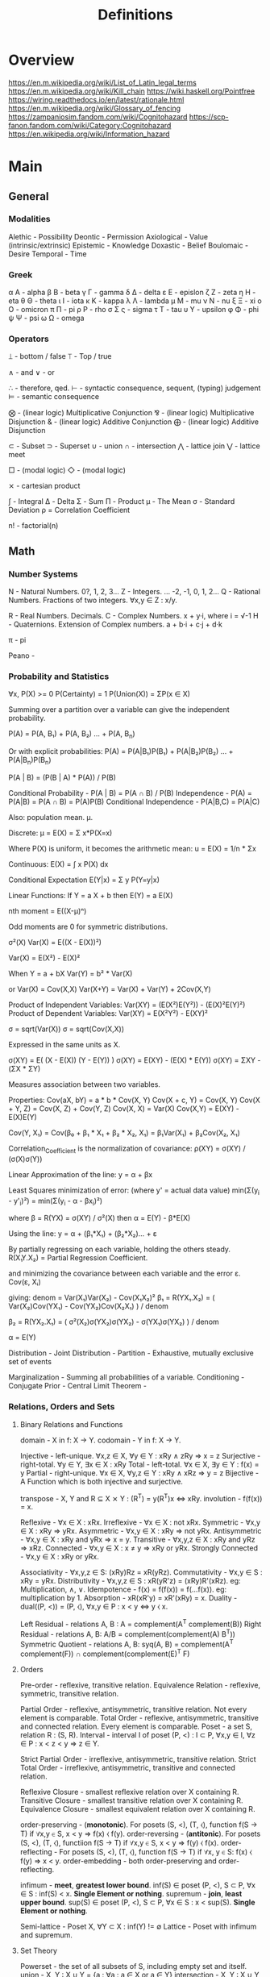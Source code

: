 #+TITLE: Definitions

* Overview
https://en.m.wikipedia.org/wiki/List_of_Latin_legal_terms
https://en.m.wikipedia.org/wiki/Kill_chain
https://wiki.haskell.org/Pointfree
https://wiring.readthedocs.io/en/latest/rationale.html
https://en.m.wikipedia.org/wiki/Glossary_of_fencing
https://zampaniosim.fandom.com/wiki/Cognitohazard
https://scp-fanon.fandom.com/wiki/Category:Cognitohazard
https://en.wikipedia.org/wiki/Information_hazard
* Main
** General
*** Modalities
Alethic     - Possibility
Deontic     - Permission
Axiological - Value (intrinsic/extrinsic)
Epistemic   - Knowledge
Doxastic    - Belief
Boulomaic   - Desire
Temporal    - Time
*** Greek
α Α   - alpha
β Β   - beta
γ Γ   - gamma
δ Δ   - delta
ε Ε   - epislon
ζ Ζ   - zeta
η Η   - eta
θ Θ   - theta
ι Ι   - iota
κ Κ   - kappa
λ Λ   - lambda
μ Μ   - mu
ν Ν   - nu
ξ Ξ   - xi
ο Ο   - omicron
π Π   - pi
ρ Ρ   - rho
σ Σ ς - sigma
τ Τ   - tau
υ Υ   - upsilon
φ Φ   - phi
ψ Ψ   - psi
ω Ω   - omega
*** Operators
⟘ - bottom / false
⟙ - Top / true

∧ - and
∨ - or

∴ - therefore, qed.
⊢ - syntactic consequence, sequent, (typing) judgement
⊨ - semantic consequence

⨂ - (linear logic) Multiplicative Conjunction
⅋ - (linear logic) Multiplicative Disjunction
& - (linear logic) Additive Conjunction
⨁ - (linear logic) Additive Disjunction

⊂ - Subset
⊃ - Superset
∪ - union
∩ - intersection
⋀ - lattice join
⋁ - lattice meet

□ - (modal logic)
◇ - (modal logic)

⨯ - cartesian product

∫ - Integral
Δ - Delta
Σ - Sum
Π - Product
μ - The Mean
σ - Standard Deviation
ρ = Correlation Coefficient

n! - factorial(n)

** Math
*** Number Systems
N - Natural Numbers.             0?, 1, 2, 3...
Z - Integers.        ... -2, -1, 0,  1, 2...
Q - Rational Numbers. Fractions of two integers. ∀x,y ∈ Z : x/y.

R - Real Numbers. Decimals.
C - Complex Numbers. x + y·i, where i = √-1
H - Quaternions. Extension of Complex numbers. a + b·i + c·j + d·k

π - pi

Peano -
*** Probability and Statistics
:Axioms:
∀x, P(X)    >= 0
P(Certainty) = 1
P(Union(X)) = ΣP(x ∈ X)

:END:
:Law_of_Total_Probability:
Summing over a partition over a variable can give the independent probability.

P(A) = P(A, B₁) + P(A, B₂) ... + P(A, B_n)

Or with explicit probabilities:
P(A) = P(A|B₁)P(B₁) + P(A|B₂)P(B₂) ... + P(A|B_n)P(B_n)
:END:
:Bayes_Theorem:
P(A | B) = (P(B | A) * P(A)) / P(B)
:END:
:General_Formulas:
Conditional Probability                 -  P(A | B) = P(A ∩ B) / P(B)
Independence                            -  P(A)     = P(A|B) = P(A ∩ B) = P(A)P(B)
Conditional Independence                -  P(A|B,C) = P(A|C)
:END:
:Expectation_μ:
Also: population mean. µ.

Discrete:
    μ = E(X) = Σ x*P(X=x)

    Where P(X) is uniform, it becomes the arithmetic mean:
    u = E(X) = 1/n * Σx

Continuous:
E(X) = ∫ x P(X) dx

Conditional Expectation
E(Y|x) = Σ y P(Y=y|x)

Linear Functions:
If Y  = a   X + b then
 E(Y) = a E(X)

:END:
:Central_Moments:
nth moment = E((X-μ)ⁿ)

Odd moments are 0 for symmetric distributions.
:END:
:Variance:
σ²(X)
Var(X) = E((X - E(X))²)

Var(X) = E(X²) - E(X)²

When Y = a + bX
Var(Y) = b² * Var(X)

or
Var(X) = Cov(X,X)
Var(X+Y) = Var(X) + Var(Y) + 2Cov(X,Y)

Product of Independent Variables:
Var(XY) = (E(X²)E(Y²)) - (E(X)²E(Y)²)
Product of Dependent Variables:
Var(XY) = E(X²Y²) - E(XY)²
:END:
:StandardDeviation:
σ = sqrt(Var(X))
σ = sqrt(Cov(X,X))

Expressed in the same units as X.
:END:
:Covariance:
σ(XY) = E( (X  - E(X)) (Y - E(Y)) )
σ(XY) = E(XY) - (E(X) * E(Y))
σ(XY) = ΣXY   - (ΣX * ΣY)

Measures association between two variables.


Properties:
Cov(aX, bY)   = a * b * Cov(X, Y)
Cov(X + c, Y) = Cov(X, Y)
Cov(X + Y, Z) = Cov(X, Z) + Cov(Y, Z)
Cov(X, X)     = Var(X)
Cov(X,Y)      = E(XY) - E(X)E(Y)

Cov(Y, X₁) = Cov(β₀ + β₁ * X₁ + β₂ * X₂, X₁) = β₁Var(X₁) + β₂Cov(X₂, X₁)
:END:
:Correlation:
Correlation_Coefficient is the normalization of covariance:
ρ(XY) = σ(XY) / (σ(X)σ(Y))
:END:
:Linear_Regression:
Linear Approximation of the line:
y = α + βx

Least Squares minimization of error:
(where y' = actual data value)
min(Σ(y_i - y'_i)²) = min(Σ(y_i - α - βx_i)²)

where β = R(YX) = σ(XY) / σ²(X)
then  α = E(Y) - β*E(X)

:END:
:Multiple_linear_regression:
Using the line:
y = α + (β₁*X₁) + (β₂*X₂)... + ε

By partially regressing on each variable, holding the others steady.
R(X₁Y.X₂) = Partial Regression Coefficient.

and minimizing the covariance between each variable and the error ε.
Cov(ε, Xᵢ)

giving:
denom = Var(X₁)Var(X₂) - Cov(X₁X₂)²
β₁ = R(YX₁.X₂) = ( Var(X₂)Cov(YX₁) - Cov(YX₂)Cov(X₂X₁) ) / denom

β₂ = R(YX₂.X₁) = ( σ²(X₂)σ(YX₂)σ(YX₂) - σ(YX₁)σ(YX₂) ) / denom

α  = E(Y)
:END:


Distribution                            -
Joint Distribution                      -
Partition                               - Exhaustive, mutually exclusive set of events

Marginalization                         - Summing all probabilities of a variable.
Conditioning                            -
Conjugate Prior                         -
Central Limit Theorem -

*** Relations, Orders and Sets
**** Binary Relations and Functions
domain                - X in f: X → Y.
codomain              - Y in f: X → Y.

Injective             - left-unique.               ∀x,z ∈ X, ∀y ∈ Y : xRy ∧ zRy ⇒ x = z
Surjective            - right-total.               ∀y ∈ Y,   ∃x ∈ X : xRy
Total                 - left-total.                ∀x ∈ X,   ∃y ∈ Y : f(x) = y
Partial               - right-unique.              ∀x ∈ X, ∀y,z ∈ Y : xRy ∧ xRz ⇒ y = z
Bijective             - A Function which is both injective and surjective.


transpose             - X, Y and R ⊆ X ⨯ Y : (R^T) = y(R^T)x ⇔ xRy.
involution            - f(f(x)) = x.

Reflexive             - ∀x ∈ X : xRx.
Irreflexive           - ∀x ∈ X : not xRx.
Symmetric             - ∀x,y ∈ X : xRy ⇒ yRx.
Asymmetric            - ∀x,y ∈ X : xRy ⇒ not yRx.
Antisymmetric         - ∀x,y ∈ X : xRy and yRx ⇒ x = y.
Transitive            - ∀x,y,z ∈ X : xRy and yRz ⇒ xRz.
Connected             - ∀x,y ∈ X : x ≠ y ⇒ xRy or yRx.
Strongly Connected    - ∀x,y ∈ X : xRy or yRx.

Associativity         - ∀x,y,z ∈ S: (xRy)Rz = xR(yRz).
Commutativity         - ∀x,y ∈ S  : xRy = yRx.
Distributivity        - ∀x,y,z ∈ S : xR(yR'z) = (xRy)R'(xRz).   eg: Multiplication, ∧, ∨.
Idempotence           - f(x) = f(f(x)) = f(...f(x)). eg: multiplication by 1.
Absorption            - xR(xR'y) = xR'(xRy) = x.
Duality               - dual((P, <)) = (P, ⧼), ∀x,y ∈ P : x < y ⇔ y ⧼ x.

Left Residual         - relations A, B : A\B = complement(A^T complement(B))
Right Residual        - relations A, B: A/B = complement(complement(A) B^T))
Symmetric Quotient    - relations A, B: syq(A, B) = complement(A^T complement(F)) ∩ complement(complement(E)^T F)
**** Orders
Pre-order             - reflexive, transitive relation.
Equivalence Relation  - reflexive, symmetric, transitive relation.

Partial Order         - reflexive,   antisymmetric, transitive relation. Not every element is comparable.
Total Order           - reflexive,   antisymmetric, transitive and connected relation. Every element is comparable.
Poset                 - a set S, relation R : (S, R).
Interval              - interval I of poset (P, <) : I ⊂ P,  ∀x,y ∈ I, ∀z ∈ P : x < z < y ⇒ z ∈ Y.

Strict Partial Order  - irreflexive, antisymmetric, transitive relation.
Strict Total Order    - irreflexive, antisymmetric, transitive and connected relation.

Reflexive Closure     - smallest reflexive relation over X containing R.
Transitive Closure    - smallest transitive relation over X containing R.
Equivalence Closure   - smallest equivalent relation over X containing R.

order-preserving      - (*monotonic*). For posets (S, <), (T, ⧼), function f(S → T) if ∀x,y ∈ S, x < y ⇒ f(x) ⧼ f(y).
order-reversing       - (*antitonic*). For posets (S, <), (T, ⧼), functiion f(S → T) if ∀x,y ∈ S, x < y ⇒ f(y) ⧼ f(x).
order-reflecting      - For posets (S, <), (T, ⧼), function f(S → T) if ∀x, y ∈ S: f(x) ⧼ f(y) ⇒ x < y.
order-embedding       - both order-preserving and order-reflecting.

infimum               - *meet*, *greatest lower bound*. inf(S) ∈ poset (P, <), S ⊂ P, ∀x ∈ S : inf(S) < x. *Single Element or nothing*.
supremum              - *join*, *least upper bound*. sup(S) ∈ poset (P, <), S ⊂ P, ∀x ∈ S : x < sup(S). *Single Element or nothing*.

Semi-lattice          - Poset X, ∀Y ⊂ X : inf(Y) != ∅
Lattice               - Poset with infimum and supremum.

**** Set Theory
Powerset - the set of all subsets of S, including empty set and itself.
union                 - X, Y : X ∪ Y = {a : ∀a : a ∈ X or  a ∈ Y}
intersection          - X, Y : X ∪ Y = {a : ∀a : a ∈ X and a ∈ Y}
*** Linear Algebra
Scalar -
Vector -
Matrix -

Cross Product -
Dot Product -
*** Geometry
Euclidean geometry -
Non-euclidean geometry -
Cartesian geometry - (analytic)
Geometric Transform -
Affine Transform - a geometric transform that preserves lines and parallelism, but not necessarily distances and angles.

scaling -
reflection -
rotation -
shear -
hyperplane -
*** Calculus
Derivative -
Definite Integral -
Indefinite Integral -

l'hopitals rule -
*** Game Theory
*** Graph Theory
** Logic
*** Classical Logic Definitions
Syntactic Entailment - P ⊢ Q : Q is derivable from P in system S by the transformation rules of S, independent of truth assignments.
Semantic Entailment  - P ⊨ Q : Q is derivable from P in system S by the transformation rules of S if there *not* a model I where P ∈ I and Q ∉ I.
Sound                - (⊢) ⇒ (⊨).
Complete             - (⊨) ⇒ (⊢).

Satisfiability       - there exists a model which is true.
Validity             - every model is true.
Consistency          - an expression that does not lead to a contradiction.
Decidability         - a procedure exists for computing the answer of an expression in finite time.

necessary            - Q only when P.
sufficient           - P therefore Q.

conditional          - material implication.   (P → Q) ⩭ ¬P ∨ Q.
biconditional        - material equivalence. P ⇔ Q ⇒ P → Q and Q → P

well formed formulas -
Term                 -
Signature            -
Hoare Triple         -
model                -
valuation            -
Bisimulation         -
Sequent              -
compactness property -
first-order correspondence language -
*** Modal Logic Definitions
Kripke Model -
□A = ~◇~A
*** Rules of Inference
Admissable                   - (redundancy). The set of theorms does not change when a rule is added to the system.

Open World Assumption        - statements whether be true even if they are not known to be true.
Closed World Assumption      - only statements known to be true are true.

modus ponens                 - Affirming the antecedent. (P → Q), P ⊢ Q.
modus tollens                - Denying the Consequent.   (P → Q), ¬Q ⊢ ¬P.
contraposition               - (modus tollens) Inverting the antecedent and consequent. P → Q becomes ¬Q → ¬P
inversion                    - P → Q becomes  ¬P → ¬Q
conversion                   - P → Q becomes   Q →  P
complement                   - P → Q becomes ¬(P → Q)

Affirming the consequent     - *Fallacy* : (P → Q), Q ⊢ P.
Denying the antecedent       - *Fallacy* : (P → Q), ¬P ⊢ ¬Q.

import-export                - P → (Q → R) ⩭ (P ∧ Q) → R
Strengthening                -

law of excluded middle       - P ∨ ¬P
double negation elimination  - ¬¬P ⇒ P.

De Morgan's Laws 1           - not (A ∨ B) = (not A) ∧ (not B).
De Morgan's Laws 1           - not (A ∧ B) = (not A) ∨ (not B).
*** Structural Rules
Weakening                           - Addition does not change the truth of the expression. (A ⊢ X) ⇒ (A, B ⊢ X), (A ⊢ X, Y)
Contraction                         - Idempotence of entailment. (A, A, A ⊢ X) ⩭ (A ⊢ X) and  (A ⊢ X, X, X) ⩭ (A ⊢ X).
Exchange                            - Permutation. (A, B ⊢ X) ⩭ (B, A ⊢ X) and (A ⊢ X, Y) ⩭ (A ⊢ Y, X)
Cut                                 - Generalisation of Modus Ponens. (Γ ⊢ A, Δ) and (Γ', A ⊢ Δ') ⩭ (Γ, Γ' ⊢ Δ, Δ')
*** Lambda Calculus
Normal Form         -
Free Variable       -
α conversion        - Renaming bound variables in an expression
β reduction         - Replacing bound variables in body of expression.
η (eta) reduction   - Converts between (λx.f x) and (f) whenever x does not appear free in f.

De Bruijin Indexing -
*** Transition System
*** Semantics
Hilbert Semantics      -
Tarski Semantics       -
Operational            -
Structural Operational -
Denotational           -
Axiomatic              -
*** Types of Logics
**** Propositional
**** First Order
**** Second Order
**** Classical
**** Constructive
**** Intuitionistic
**** Substructural
**** Input/Output Logics
**** Linear Logic
linear logic               -

Multiplicative Conjunction - ⨂
Multiplicative Disjunction - ⅋
Additive Conjunction       - &
Additive Disjunction       - ⨁
**** Temporal Logics
temporal logic                      -
alternating temporal logic          -
alternating time temporal logic     -
linear temporal logic               -
linear time temporal logic          -
metric temporal logic               -
temporal action logic               -
temporal epistemic logic            -
temporal modal defeasible logic     -
**** Modal Logics
modal logic          -
sabotage modal logic -
K                    -
K45                  -
S                    -
S5                   -
**** Description Logic
**** Misc Logics
3 valued logics                     -
BDI stit logic                      -
KLM logic                           -
Notation3 logic                     -
OO logic                            -
STIT logic                          -

abductive logic                     -
acceptance logic                    -
action logic                        -
action model logic                  -
adaptive deontic logic              -
adaptive logic                      -
adjoint logic                       -
agency logic                        -
agent organization logic            -
arabic logic                        -
axiomatic logic                     -
boolean logic                       -
c1 logic                            -
categorical logic                   -
causal logic                        -
chbdo logic                         -
choice logic                        -
coalition logic                     -
combinatory logic                   -
computation tree logic              -
computation tree logic of knowledge -
computational logic                 -
conjunctive choice logic            -
connective action logic             -
context logic                       -
contextual logic                    -
cultural logic                      -
default logic                       -
defeasible logic                    -
definite logic programs             -
delegation logic                    -
deontic logic                       -
dependence logic                    -
description logic                   -
diagnostic logic                    -
dialethic logic                     -
dialogue logic                      -
display logic                       -
doxastic logic                      -
dyadic deontic logic                -
dynamic epistemic logic             -
economic logic                      -
edinburgh logical framework         -
emerging logics                     -
epistemic logic                     -
epistemic logic of friendship       -
equilibrium logic                   -
exclusion logic                     -
extended logic programs             -
f logic                             -
failure logic                       -
fuzzy logic                         -
general awareness logic             -
generalised possibilistic logic     -
geometric logic                     -
graphical logic                     -
herbrand logic                      -
higher ordered logic                -
hoare logic                         -
hybrid logics                       -
ignorance logic                     -
imperative logic                    -
inductive logic                     -
input output logics                 -
inquisitive logic                   -
institutional logic                 -
interaction logic                   -
intuitional logic                   -
justification logic                 -
lax logic                           -
legal logic                         -
linear logic                        -
logic of agency                     -
logic of questions                  -
logic of rules                      -
mathematical logic                  -
minimal inconsistency logic         -
monadic deontic logic               -
moral logic                         -
multivalued logic                   -
neighbourhood logic                 -
non dialogical acts                 -
non monotonic logic                 -
normative logic                     -
object oriented logic               -
operational logic                   -
order sorted logic                  -
ordered choice logic                -
ordered logic                       -
organisational logic                -
paraconsistent logic                -
polarized logic                     -
predicate logic                     -
procedural logic                    -
propositional dynamic logic         -
propositional lax logic             -
propositional logic                 -
protological power                  -
provability logic                   -
public announcement logic           -
qualitative choice logic            -
radiological weapons testing        -
rational agency logic               -
relational logic                    -
separation logic                    -
service logic                       -
set based logic programming         -
social logic                        -
spatial logic                       -
specification logic                 -
strategic logic                     -
stratified logic                    -
strictly positive logic             -
substructural logic                 -
symbolic logic                      -
tensor logic                        -
tool logic                          -
transaction logic                   -
*** Logic Programming
**** Definitions
From cropper22_induc_logic_progr_at_74

- A *variable* is a string of characters starting with an uppercase letter, e.g. A, B, and C.
- A *function* symbol is a string of characters starting with a lowercase letter.
- A *predicate* symbol is a string of characters starting with a lowercase letter, e.g. job or happy. The arity n of a function or predicate symbol p is the number of arguments it takes and is denoted as p/n, e.g. happy/1, head/2, and append/3.
- A *constant* symbol is a function symbol with zero arity, e.g. alice or bob.
- A *term* is a variable, or a constant/function symbol of arity n immediately followed by a tuple of n terms.
- A term is *ground* if it contains no variables.
- An *atom* is a formula p(t1, . . . , tn), where p is a predicate symbol of arity n and each ti is a term, e.g. lego builder(alice), where lego builder is a predicate symbol of arity 1 and alice is a constant symbol.
- An atom is *ground* if all of its terms are ground, e.g. lego builder(alice) is ground but lego builder(A), where A is a variable, is not ground.
- The symbol *not* denotes negation as failure, where an atom is false if it cannot be proven true.
- A *literal* is an atom A (a positive literal) or its negation not A (a negative literal). For instance, lego builder(alice) is both an atom and a literal but not lego builder(alice) is only a literal because it includes the negation symbol not.
- A *clause* is of the form h1, ..., hn :- b1, ...,bm where each hi and bj is a literal and the symbol , denotes conjunction. The symbols hi are called the head of the clause. The symbols bi are called the body of the clause. We sometimes use the name rule instead of clause.
- A *Horn clause* is a clause with at most one positive literal.
- A *definite clause* is clause of the form h :- b1, b2, ..., bn, i.e. a clause with only one head literal, e.g. qsort(A,B):- empty(A),empty(B). Informally, a definite clause states that the head is true if the body is true, i.e. all of the body literals are proven true. For instance, the rule happy(A):- lego builder(A),enjoys lego(A) says that happy(A) is true when both lego builder(A) and enjoys lego(A) are true.
- A clause is *ground* if it contains no variables.
- A *clausal theory* is a set of clauses.
- A *goal* (also called a constraint) is a clause of the form :- b1, b2, ..., bn, i.e. a clause without a head, e.g. :- head(A,B),head(B,A).
- A *unit clause* is a clause with no body. For unit clauses, we usually omit the :- symbol, e.g. loves(alice,X).
- A *fact* is a ground unit clause loves(andrew,laura).
- A *substitution* is a clause with variables v1, . . . , vn simultaneously replaced with terms t1, . . . , tn and is denoted as θ = {v1/t1, . . . , vn/tn}. For instance, applying the substitution θ = {A/bob} to loves(alice,A) results in loves(alice,bob).
- A substitution *θ* unifies atoms A and B in the case Aθ = Bθ. Note that atoms A and B need to have a distinct set of variables, i.e., they should not have a variable with the same name, for unification to work properly.

(Procedural) Cut -
Resolution       -
Unification      -

**** Prolog
**** Answer Set Programming
Herbrand Base            -
Herbrand Universe        -
Interpretation           -

Minimal Model Semantics  -
Fixpoint                 -
Stratified Program       -
Dependency Graph         -
Stable Semantics         -
Gelfond-Lifschitz Reduct -

Brave Reasoning          -
Cautious Reasoning       -
**** Communicating Sequential Processes
**** satisfiability modulo theory
*** Category theory
[[https://en.wikipedia.org/wiki/Glossary_of_category_theory][Glossary]]
Natural Transformation -
:Morphisms:


mono       -
epi        -
bi         -
iso        -
endo       -
auto       -

retraction -
section    -
:END:

:Functors:

:END:

Adjoint -
*** Causal Models
:DAGs:
Directed Acyclic Graph.
Every Strict Partial Order is a DAG.
Every transitive closure of a DAG is a strict partial order.
:END:

:Rule_of_Product_Decomposition:
For a DAG g:
P(X₁, X₂, ... X_n) = ∏ P(x_i | parent(x_i))

eg: X -> Y -> Z
P(X, Y, Z) = P(X) P(Y|X) P(Z|Y)

:END:

:Chains:
eg: X -> Y -> Z

Z and Y are Dependent.
Y and X are Dependent.
Z and X are likely dependent.
Z and X are independent, *conditional on Y*.
:END:
:Forks:
eg: Y <- X -> Z

X and Y are Dependent.
X and Z are Dependent.
Z and Y are likely Dependent.
Y and Z are independent, *conditional on X*.
:END:
:Colliders:
eg: X -> Z <- Y

X and Z are Dependent.
Y and Z are Dependent.
X and Y are independent.
X and Y are dependent, *conditional on Z*.
:END:

:Conditional_Independence_in_Chains:
Two variables, X and Y, are conditionally independent given Z, if:
there is only one unidirectional path between X and Y
and Z is any set of variables that intercepts that path.
:END:
:Conditional_Independent_in_Forks:
If a variable X is a common cause of variables Y and Z,
and there is only one path between Y and Z,
then Y and Z are independent conditional on X.
:END:
:Conditional_Independence_in_Colliders:
If a variable Z is the collision node between two variables X and Y,
and there is only one path between X and Y,
then X and Y are unconditionally independent
but are dependent conditional on Z and any descendants of Z.

:END:

:D-Separation:
A path p is blocked by a set of nodes Z if and only if
1. p contains a chain of nodes A -> B -> C or a fork A <- B -> C
   such that the middle node B is in Z (i.e., B is conditioned on), or
2. p contains a collider A → B ← C such that the collision node B is not in Z,
   and no descendant of B is in Z.

If Z blocks every path between two nodes X and Y,
then X and Y are d-separated, conditional on Z,
and thus are independent conditional on Z.
:END:

:Adjustment_Formula:

:END:

:The_Causal_Effect_Rule:

:END:

:The_Truncated_Product_Rule:

:END:
:The_Backdoor_Criterion:

:END:
:The_Frontdoor_Criterion:

:END:

:Mediation:

:END:
:Counterfactuals:

:END:
** Misc
Marxism                        - critique of capitalism, and understanding economic activity through class struggle
dialectic                      - discourse between opposing points of view (people) to arrive at the truth
hegelian dialectic/speculative - opposing conceptions, instead of people. Proceeds from abstract, to negatively rational, to positively rational.
eristic                        - argument to dispute an opponents argument, rather than arrive at truth
didactic                       - one teaching and leading others through an argument
hermeneutics                   - method of interpeting texts
legal formalism                -
legal positivism               - law as it exists, separate from its morality. "Normatively inert" (John Gardner). Law provides reasonably determinate guidance.
legal realism                  - view that jurisprudence should emulate the methods of natural science, rely on evidence, test hypotheses.
logical atomism                - Bertrand Russell, Analytic Philosophy.
logical positivism             -
logical realism                -
methodological individualism   -
methodological legalism        -
ontological neutrality         -
ontological priors             -
sociological realism           -
technological determinism      -
cognito-hazard -
*** Rights
claim rights                 - entails obligations on others regarding the right holder.
legal rights                 - rights bestowed by a given legal system, and so modifiable.
liberty rights               - only regards the right holder.
natural rights               - rights existing independent of the state/legal system.
negative rights              - relating to protection from interference.
positive rights              - relating to protection to act.
second order rights          - power to/immunity from modification of rights
*** Stances
realism        - view of a mind-independent existence of a thing
positivism     - from David Hume, Augustus Comte, Popper. Empiricism+.
naturalism     - all beings and events in the universe are natural, so is relevant to study scientifically. Generally not metaphysical.
materialism    - reducing the universe to physical facts and processes.
legalism       - (western meaning) strict adherence to the letter of the law.
interpretivism - law exists through the interpretations and aims of lawyers actions.
pragmatism     - meaning lies in its observable practical uses and consequences.
formalism      - rigourous adherence to recognized forms.
structuralism  - understanding elements by their relationship to a broader system.
*** Politics
Liberalism       - John Locke. Replacing norms of hereditary privilege, state religion and monarchy with rights of the individual, consent of the governed.
Neoliberalism    - conservative focus on free-market capitalism. Privatization, deregulation, globalization, free trade, monetarism, austerity.
Conservatism     - seeks to preserve traditional institutions and practices. Supposedly for slow change.
Libertarianism   - seeks to maximize 'liberty', by minimising the state's encroachment on individuals.
Communitarianism - views individuals as existing and shaped within a broad community,
individualism    - emphasises the independence and importance of an individual, over their connection to a community.
Communism        - theoretical post-capitalist economic system with collective ownership of property
Socialism        - focus on social ownership
Fascism          - nationalist centralization of authority, capitalist economy with suppression of opposition, with racism.
*** Art (western)
**** Ancient
Thracian (Dacian)
Nuragic
Aegean (Cycladic Minoan Minyan ware Mycenaean)
Greek (Sub-Mycenaean Protogeometric Geometric Orientalizing Archaic Black-figure Red-figure Severe Classical Kerch)
Hellenistic ("Baroque" Neo-Attic)
Etruscan
Scythian
Iberian
Gaulish
Roman (Republican Gallo-Roman Julio-Claudian Pompeian Styles Trajanic Hadrian  Antonines  Commodus )
Severan (Gallienus)
**** Medieval
Late antique
Early Christian
Art of Diocletian and the Tetrarchy
Constantinian art
Theodosian art
Migration Period
Anglo-Saxon
Hunnic
Insular
Lombard
Visigothic
Donor portrait
Pictish
Mozarabic
Repoblación
Viking
Byzantine
Iconoclast
Macedonian
Italo-Byzantine
Frankish
Merovingian
Carolingian
Pre-Romanesque
Ottonian
Romanesque
Mosan
Norman
Norman-Sicilian
Opus Anglicanum
Gothic
International Gothic
Lucchese School
Novgorod School
Duecento
Sienese School
Mudéjar
Medieval cartography
Italian school
Majorcan school
Mappa mundi

**** Renaissance
Italian Renaissance
Trecento
Proto-Renaissance
Florentine School
Pittura infamante
Quattrocento
Ferrarese School
Forlivese School
Venetian School
Di sotto in sù
Cinquecento
High Renaissance
Bolognese School
Mannerism
Counter-Maniera
Northern Renaissance
Early Netherlandish
World landscape
Ghent-Bruges school
Northern Mannerism
German Renaissance
Cologne School
Danube school
Dutch and Flemish Renaissance
Antwerp Mannerism
Romanism
Still life
English Renaissance
Tudor court
Cretan School
Vologda School
Turquerie
Fontainebleau School

**** 17th Century
Baroque
Flemish Baroque
Caravaggisti
Utrecht
Tenebrism
Quadratura
Louis XIII style
Lutheran Baroque
Godunov School
Stroganov School
Siberian School
Guild of Romanists
Dutch Golden Age
Delft School
Capriccio
Heptanese School
Classicism
Louis XIV style
Poussinists and Rubenists
**** 18th Century
Rococo
Rocaille
Louis XV style
Frederician
Chinoiserie
Fête galante
Neoclassicism
Goût grec
Louis XVI style
Adam style
Directoire style
Picturesque


**** 19th Century
    Academic, c. 16th century–20th century
    Aesthetic Movement
    American Barbizon school
    American Impressionism
    Amsterdam Impressionism
    Art Nouveau, c. 1890–1910
    Arts and Crafts Movement, founded 1860s
    Barbizon school, c. 1830s–1870s
    Biedermeier, c. 1815–1848
    Cloisonnism, c. 1888–1900s (decade)
    Danish Golden Age c. 1800s-1850s
    Decadent movement
    Divisionism, c. 1880s–1910s
    Düsseldorf School
    Etching revival
    Expressionism, c. 1890s–1930s
    German Romanticism, c. 1790s–1850s
    Gründerzeit
    Hague School, c. 1860s–1890s
    Heidelberg School, c. 1880s–1900s (decade)
    Hoosier Group
    Hudson River School, c. 1820s–1900s (decade)
    Hurufiyya movement mid-20th-century in North Africa and the Middle East
    Impressionism, c. 1860s–1920s
    Incoherents, c. 1882-1890s
    Jugendstil
    Les Nabis, c. 1890s–1900s (decade)
    Les Vingt
    Letras y figuras, c. 1845-1900s
    Luminism
    Lyon School
    Macchiaioli c. 1850s–1900s (decade)
    Mir iskusstva, founded 1898
    Modernism, c. 1860s-ongoing
    Naturalism
    Nazarene, c. 1810s–1830
    Neo-Classicism, c. 1780s–1900s (decade)
    Neo-impressionism, c. 1880s–1910s
    Norwegian romantic nationalism, c. 1840–1867
    Norwich School, founded 1803
    Orientalism
    Peredvizhniki
    Pointillism, c. 1880s–1910s
    Pont-Aven School, c. 1850s–1890s
    Post-Impressionism, c. 1880s–1900s (decade)
    Pre-Raphaelite Brotherhood
    Realism, c. 1850s–1900s (decade)
    Realism, c. 1850s–1900s (decade)
    Romanticism, c. 1750s–1890s
    Secession groups, c. 1890s–1910s
    Society of American Artists, c. 1877–1906
    Spanish Eclecticism, c. 1845-1890s
    Symbolism
    Synthetism, c. 1877–1900s (decade)
    Tipos del País
    Tonalism, c. 1880–1915
    Vienna Secession, founded 1897
    Volcano School
    White Mountain art, c. 1820s–1870s
    Spiritualist art, c. 1870–

**** 20th Century
***** 1900-1921
    Academic, c. 1900s (decade)-ongoing
    American realism, c. 1890s–1920s
    Analytic Cubism, c. 1909–1912
    Art Deco, c. 1910–1939
    Ashcan School, c. 1890s–1920s
    Australian tonalism, c. 1910s–1930s
    Berliner Sezession, founded 1898
    Bloomsbury Group, c. 1900s (decade)–1960s
    Brandywine School
    Camden Town Group, c. 1911–1913
    Constructivism, c. 1920–1922, 1920s–1940s
    Cubism, c. 1906–1919
    Cubo-Futurism, c. 1912–1918
    Czech Cubism, c. 1910–1914
    Dada, c. 1916–1922
    Der Blaue Reiter, c. 1911–1914
    De Stijl, c. 1917–1931
    Deutscher Werkbund, founded 1907
    Die Brücke, founded 1905
    Expressionism c. 1890s–1930s
    Fauvism, c. 1900–1910
    Futurism, c. 1909–1916
    German Expressionism, c. 1913–1930
    Group of Seven (Canada), c. 1913–1930s
    Jack of Diamonds, founded 1909
    Luminism (Impressionism), c. 1900s (decade)–1930s
    Modernism, c. 1860s–ongoing
    Neo-Classicism, c. 1900s (decade)–ongoing
    Neo-primitivism, from 1913
    Neue Künstlervereinigung München
    Novembergruppe, founded 1918
    Objective Abstraction, c. 1933–1936
    Orphism, c. 1910–1913
    Photo-Secession, founded c. 1902
    Pittura Metafisica, c. 1911–1920
    Proto-Cubism, c. 1906–1908
    Purism, c. 1917–1930s
    Rayonism
    Section d'Or, c. 1912–1914
    Suprematism, formed c. 1915–1916
    Synchromism, founded 1912
    Synthetic Cubism, c. 1912–1919
    The Eight, c. 1909–1918
    The Ten, c. 1897–1920
    Vorticism, founded 1914
***** 1920-1945
American Scene painting, c. 1920s–1950s
Arbeitsrat für Kunst
Art Deco
Bauhaus, c. 1919–1933
Concrete art
Der Ring
De Stijl, c. 1917–1931
Ecole de Paris
Geometric abstraction
Gruppo 7
International Style, c. 1920s–1970s
Kapists, c. 1930s
Magic Realism
Neo-Romanticism
Neue Sachlichkeit
Novecento Italiano
Novembergruppe, founded 1918
Precisionism, c. 1918–1940s
Regionalism (art), c. 1930s–1940s
Return to order, 1918–1922
Scuola Romana, c. 1928–1945
Social Realism, c. 1920s–1960s
Socialist Realism
Surrealism, c. 1920s–1960s
Universal Constructivism, c. 1930–1970

***** 1940-1965
Abstract expressionism
Action painting
Arte Povera
Art Informel
Assemblage
Beatnik art
Chicago Imagists
CoBrA, c. 1948–1951
Color Field painting
Combine painting
De-collage
Fluxus
Happening
Hard-Edge Painting
Kinetic Art
Kitchen Sink School
Lettrism
Lyrical abstraction
Neo-Dada
New Brutalism
Northwest School
Nouveau Réalisme
Op Art
Organic abstraction
Outsider Art
Panic Movement
Pop Art
Post-painterly abstraction
Process art
Public art
Retro art
Serial art
Shaped canvas
Situationist International
Tachism
Video art

***** 1965-2000
Abstract Illusionism
Appropriation
Arte Povera
Art Photography
Body Art
Classical Realism
Conceptual Art
Dogme 95
Earth Art
Figuration Libre
Funk art
Graffiti art
Hyperrealism
Installation art
Internet Art
Land art
Late modernism
Light and Space
Lowbrow
Lyrical Abstraction
Mail art
Massurrealism
Maximalism
Minimalism
Neo-Expressionism
Neo-figurative
Neo-pop
Performance Art
Postminimalism
Postmodernism
Photorealism
Psychedelic art
Relational art
Site-specific art
Sound Art
Transavanguardia
Young British Artists

**** 21st Century
Algorithmic art
Altermodernism
Biomorphism
Computer art
Computer graphics
Craftivism
Digital art
Electronic Art
Empathism
Environmental art
Excessivism
Intentism
Internet art
Intervention art
Metamodernism
Modern European ink painting
Neo-minimalism
New Media Art
Pixel art
Post-postmodernism
Relational art
Remodernism
Social practice (art)
SoFlo Superflat
Stuckism International
Superflat
Superstroke
Transgressive art
Toyism
Unilalianism
Vaporwave
Postinternet
**** Specific Movements
***** Realism
The Attempt to represent the subject matter truthfully.

Classical  -
Literary   -
New        -
Theatrical -
Fantastic  -
Socialist  -
****** Neorealism
Italian -
Indian  -
***** Minimalism
***** Art Nouveau
***** Expressionism
***** Romanticism
***** Impressionism
***** Modernism
***** Neo-Classicism
***** Orientalism
***** Pointillism
***** Romanticism
***** Art Deco
***** Cubism
***** Dada
***** De Stijl
***** Fauvism
***** Futurism
***** Bauhaus
***** Magical Realism
***** Surrealism
***** Brutalism
***** Pop Art
******

*** Turns
adaptive_turn       -
computational_turn  -
historical_turn     -
institutional_turn  -

:linguistic_turn:
Focusing on relations between language, language users, and the world.
The birth of Analytic Philosophy

Rorty 1967.
:END:

methodological turn -
ontological turn    -
participatory turn  -
symbolic turn       -
*** Philosophy
Ordinary language philosophy  - where traditional philosophical problems arise from philosophers distorting words.
Rhizome                       -
Structuralism                 -
Post-Structuralism            -
Diaspora                      -
*** Ontology
*** Sociology
double hermeneutic      - relationship between lay and social science interpretation of the world.
symbolic interactionism - George Herbert Mead. Meaning constructed via communication.
Iron Cage               -
Habitus                 -
Structuration           -
Total Institution       -
Time Displacement       -
Woozle effect           -
Chicago School          -
*** Linguistics
Synonym  - words of the same language with nearly the same meaning in some or all senses
Antonym  - words with opposite meaning
Homonym  - words with similar spelling or pronounciation but with different meanings.
Hypernym - a more abstract word which includes the meaning of a specific word.
Hyponym  - a more specific word which includes the meaning of a more general word.
Troponym - a more specific verb for describing action
Metonymy - figure of speech replacing one thing with an attribute of it. eg: "the crown"
Meronym  - a word that names a part of a larger whole.


**** Parts of Speech
Noun                    -
Pronoun                 -
Verb                    -
Adjective               -
Adverbs                 -
Preposition             -
Conjunction             -
Articles                -
Interjections           -

Open and Closed Classes -
*** Speech Acts
Illocutionary                   -
Perlocutionary                  -
Performative                    -
Indirect                        -

Direction of Fit                -
Components:
Illocutionary Point             -
Strength of Illocutionary Point -
Mode of Achievement             -
Content Conditions              -
Preparatory Conditions          -
Sincerity Conditions            -
Strength of Sincerity           -

Scorekeeping                    -

(Austin):
Verdictives                     -
Exercitives                     -
Commissives                     -
Behabitives                     -
Expositives                     -

(Searle):
Assertives                      -
Directives                      -
Commissives                     -
Expressives                     -
Declarations                    -

Pragmatics                      -

* Links
